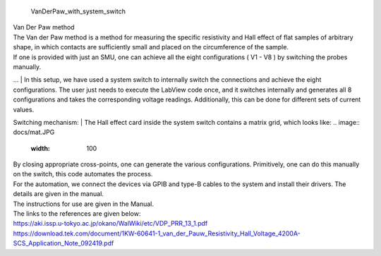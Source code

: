  | VanDerPaw_with_system_switch
.. image:: docs/logo1.png
    :scale: 50
| Van Der Paw method
| The Van der Paw method is a method for measuring the specific resistivity and Hall effect of flat samples of arbitrary shape, in which contacts are sufficiently small and placed on the circumference of the sample.
| If one is provided with just an SMU, one can achieve all the eight configurations ( V1 - V8 ) by switching the probes manually.
… 
| In this setup, we have used a system switch to internally switch the connections and achieve the eight configurations. The user just needs to execute the LabView code once, and it switches internally and generates all 8 configurations and takes the corresponding voltage readings. Additionally, this can be done for different sets of current values.

Switching mechanism:
|  The Hall effect card inside the system switch contains a matrix grid, which looks like:
.. image:: docs/mat.JPG
    :width: 100
| By closing appropriate cross-points, one can generate the various configurations. Primitively, one can do this manually on the switch, this code automates the process.

| For the automation, we connect the devices via GPIB and type-B cables to the system and install their drivers. The details are given in the manual.

| The instructions for use are given in the Manual.
| The links to the references are given below:
| https://aki.issp.u-tokyo.ac.jp/okano/WalWiki/etc/VDP_PRR_13_1.pdf
| https://download.tek.com/document/1KW-60641-1_van_der_Pauw_Resistivity_Hall_Voltage_4200A-SCS_Application_Note_092419.pdf
    
    
.. image:: docs/fig.png
    :scale: 50


.. image:: docs/Front.jpg
    :width: 500


.. image:: docs/Back.jpg
    :width: 500
